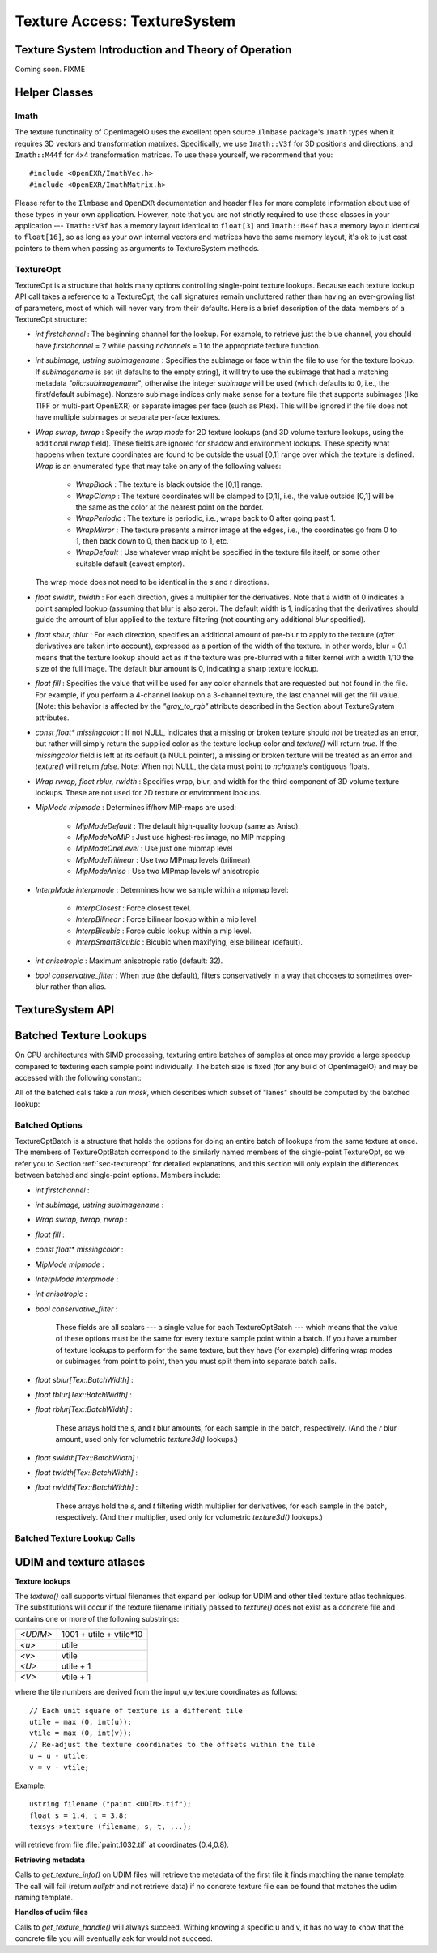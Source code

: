 .. _chap-texturesystem:

Texture Access: TextureSystem
#############################

.. |br| raw:: html

    <br>


.. _sec-texturesys-intro:

Texture System Introduction and Theory of Operation
==================================================================

Coming soon.
FIXME

.. _sec-texturesys-helperclasses:

Helper Classes
==================================================================

Imath
-------------------------------------------------

The texture functinality of OpenImageIO uses the excellent open source
``Ilmbase`` package's ``Imath`` types when it requires 3D vectors and
transformation matrixes.  Specifically, we use ``Imath::V3f`` for 3D
positions and directions, and ``Imath::M44f`` for 4x4 transformation
matrices.  To use these yourself, we recommend that you::

    #include <OpenEXR/ImathVec.h>
    #include <OpenEXR/ImathMatrix.h>

Please refer to the ``Ilmbase`` and ``OpenEXR`` documentation and header
files for more complete information about use of these types in your own
application.  However, note that you are not strictly required to use these
classes in your application --- ``Imath::V3f`` has a memory layout identical
to ``float[3]`` and ``Imath::M44f`` has a memory layout identical to
``float[16]``, so as long as your own internal vectors and matrices have the
same memory layout, it's ok to just cast pointers to them when passing as
arguments to TextureSystem methods.


.. _sec-textureopt:

TextureOpt
-------------------------------------------------

TextureOpt is a structure that holds many options controlling single-point
texture lookups.  Because each texture lookup API call takes a reference to
a TextureOpt, the call signatures remain uncluttered rather than having an
ever-growing list of parameters, most of which will never vary from their
defaults.  Here is a brief description of the data members of a TextureOpt
structure:

- `int firstchannel` :
  The beginning channel for the lookup.  For example, to retrieve just the
  blue channel, you should have `firstchannel` = 2 while passing `nchannels`
  = 1 to the appropriate texture function.

- `int subimage, ustring subimagename` :
  Specifies the subimage or face within the file to use for the texture
  lookup. If `subimagename` is set (it defaults to the empty string), it
  will try to use the subimage that had a matching metadata
  `"oiio:subimagename"`, otherwise the integer `subimage` will be used
  (which defaults to 0, i.e., the first/default subimage).  Nonzero subimage
  indices only make sense for a texture file that supports subimages (like
  TIFF or multi-part OpenEXR) or separate images per face (such as Ptex).
  This will be ignored if the file does not have multiple subimages or
  separate per-face textures.

- `Wrap swrap, twrap` :
  Specify the *wrap mode* for 2D texture lookups (and 3D volume texture
  lookups, using the additional `rwrap` field).  These fields are ignored
  for shadow and environment lookups. These specify what happens when
  texture coordinates are found to be outside the usual [0,1] range over
  which the texture is defined. `Wrap` is an enumerated type that may take
  on any of the following values:

    - `WrapBlack` : The texture is black outside the [0,1] range.

    - `WrapClamp` : The texture coordinates will be clamped to [0,1], i.e.,
      the value outside [0,1] will be the same as the color at the nearest
      point on the border.

    - `WrapPeriodic` : The texture is periodic, i.e., wraps back to 0 after
      going past 1.

    - `WrapMirror` : The texture presents a mirror image at the edges, i.e.,
      the coordinates go from 0 to 1, then back down to 0, then back up to
      1, etc.

    - `WrapDefault` : Use whatever wrap might be specified in the texture
      file itself, or some other suitable default (caveat emptor).

  The wrap mode does not need to be identical in the `s` and `t`
  directions.

- `float swidth, twidth` :
  For each direction, gives a multiplier for the derivatives.  Note that
  a width of 0 indicates a point sampled lookup (assuming that blur is
  also zero).  The default width is 1, indicating that the derivatives
  should guide the amount of blur applied to the texture filtering (not
  counting any additional *blur* specified).

- `float sblur, tblur` :
  For each direction, specifies an additional amount of pre-blur to apply
  to the texture (*after* derivatives are taken into account),
  expressed as a portion of the width of the texture.  In other words,
  blur = 0.1 means that the texture lookup should act as if the texture
  was pre-blurred with a filter kernel with a width 1/10 the size of the
  full image.  The default blur amount is 0, indicating a sharp texture
  lookup.

- `float fill` :
  Specifies the value that will be used for any color channels that are
  requested but not found in the file.  For example, if you perform a
  4-channel lookup on a 3-channel texture, the last channel will get the
  fill value.  (Note: this behavior is affected by the `"gray_to_rgb"`
  attribute described in the Section about TextureSystem attributes.

- `const float* missingcolor` :
  If not NULL, indicates that a missing or broken texture should *not*
  be treated as an error, but rather will simply return the supplied color
  as the texture lookup color and `texture()` will return `true`. If the
  `missingcolor` field is left at its default (a NULL pointer), a
  missing or broken texture will be treated as an error and `texture()`
  will return `false`. Note: When not NULL, the data must point to
  `nchannels` contiguous floats.

..
  - `float bias` :
  For shadow map lookups only, this gives the "shadow bias" amount.

..
  - `int samples` :
  For shadow map lookups only, the number of samples to use for the lookup.

- `Wrap rwrap, float rblur, rwidth` :
  Specifies wrap, blur, and width for the third component of 3D volume
  texture lookups.  These are not used for 2D texture or environment
  lookups.

- `MipMode mipmode` :
  Determines if/how MIP-maps are used:

    - `MipModeDefault`   : The default high-quality lookup (same as Aniso).

    - `MipModeNoMIP`     : Just use highest-res image, no MIP mapping

    - `MipModeOneLevel`  : Use just one mipmap level

    - `MipModeTrilinear` : Use two MIPmap levels (trilinear)

    - `MipModeAniso`     : Use two MIPmap levels w/ anisotropic

- `InterpMode interpmode` :
  Determines how we sample within a mipmap level:

    - `InterpClosest`      : Force closest texel.

    - `InterpBilinear`     : Force bilinear lookup within a mip level.

    - `InterpBicubic`      : Force cubic lookup within a mip level.

    - `InterpSmartBicubic` : Bicubic when maxifying, else bilinear (default).

- `int anisotropic` :
  Maximum anisotropic ratio (default: 32).

- `bool conservative_filter` :
  When true (the default), filters conservatively in a way that chooses to
  sometimes over-blur rather than alias.





.. _sec-texturesys-api:

TextureSystem API
==================================================================

.. doxygenclass:: OIIO::TextureSystem
    :members:






.. _sec-texturesys-api-batched:

Batched Texture Lookups
==================================================================

On CPU architectures with SIMD processing, texturing entire batches of
samples at once may provide a large speedup compared to texturing each
sample point individually. The batch size is fixed (for any build of
OpenImageIO) and may be accessed with the following constant:


.. doxygenvariable:: OIIO::Tex::BatchWidth

.. doxygentypedef:: OIIO::Tex::FloatWide

.. doxygentypedef:: OIIO::Tex::IntWide


All of the batched calls take a *run mask*, which describes which subset of
"lanes" should be computed by the batched lookup:

.. doxygentypedef:: RunMask

.. cpp:enumerator:: RunMaskOn

    The defined constant `RunMaskOn` contains the value with all bits
    `0..BatchWidth-1` set to 1.



Batched Options
---------------

TextureOptBatch is a structure that holds the options for doing an entire
batch of lookups from the same texture at once. The members of
TextureOptBatch correspond to the similarly named members of the
single-point TextureOpt, so we refer you to Section :ref:`sec-textureopt`
for detailed explanations, and this section will only explain the
differences between batched and single-point options. Members include:


- `int firstchannel` :
- `int subimage, ustring subimagename` :
- `Wrap swrap, twrap, rwrap` :
- `float fill` :
- `const float* missingcolor` :
- `MipMode mipmode` :
- `InterpMode interpmode` :
- `int anisotropic` :
- `bool conservative_filter` :

    These fields are all scalars --- a single value for each TextureOptBatch
    --- which means that the value of these options must be the same for
    every texture sample point within a batch. If you have a number of
    texture lookups to perform for the same texture, but they have (for
    example) differing wrap modes or subimages from point to point, then you
    must split them into separate batch calls.

- `float sblur[Tex::BatchWidth]` :
- `float tblur[Tex::BatchWidth]` :
- `float rblur[Tex::BatchWidth]` :

    These arrays hold the `s`, and `t` blur amounts, for each sample in the
    batch, respectively. (And the `r` blur amount, used only for volumetric
    `texture3d()` lookups.)

- `float swidth[Tex::BatchWidth]` :
- `float twidth[Tex::BatchWidth]` :
- `float rwidth[Tex::BatchWidth]` :

    These arrays hold the `s`, and `t` filtering width multiplier for
    derivatives, for each sample in the batch, respectively. (And the `r`
    multiplier, used only for volumetric `texture3d()` lookups.)


Batched Texture Lookup Calls
----------------------------

.. cpp:function::
    bool TextureSystem::texture (ustring filename, TextureOptBatch &options, Tex::RunMask mask, const float *s, const float *t, const float *dsdx, const float *dtdx, const float *dsdy, const float *dtdy, int nchannels, float *result, float *dresultds=nullptr, float *dresultdt=nullptr)
    bool TextureSystem::texture (TextureHandle *texture_handle, Perthread *thread_info, TextureOptBatch &options, Tex::RunMask mask, const float *s, const float *t, const float *dsdx, const float *dtdx, const float *dsdy, const float *dtdy, int nchannels, float *result, float *dresultds=nullptr, float *dresultdt=nullptr)

    Perform filtered 2D texture lookups on a batch of positions from the
    same texture, all at once.  The parameters `s`, `t`, `dsdx`, `dtdx`, and
    `dsdy`, `dtdy` are each a pointer to `[BatchWidth]` values.  The `mask`
    determines which of those array elements to actually compute.

    The various results are arranged as arrays that behave as if they were
    declared::

        float result[channels][BatchWidth]

    In other words, all the batch values for channel 0 are adjacent,
    followed by all the batch values for channel 1, etc. (This is "SOA"
    order.)

    This function returns `true` upon success, or `false` if the file was
    not found or could not be opened by any available ImageIO plugin.


.. cpp:function::
    bool texture3d (ustring filename, TextureOptBatch &options, Tex::RunMask mask, const float *P, const float *dPdx, const float *dPdy, const float *dPdz, int nchannels, float *result, float *dresultds=nullptr, float *dresultdt=nullptr,float *dresultdr=nullptr)
    bool texture3d (TextureHandle *texture_handle, Perthread *thread_info, TextureOptBatch &options, Tex::RunMask mask, const float *P, const float *dPdx, const float *dPdy, const float *dPdz, int nchannels, float *result, float *dresultds=nullptr, float *dresultdt=nullptr, float *dresultdr=nullptr)

    Perform filtered 3D volumetric texture lookups on a batch of positions
    from the same texture, all at once. The "point-like" parameters `P`,
    `dPdx`, `dPdy`, and `dPdz` are each a pointers to arrays of `float
    value[3][BatchWidth]`. That is, each one points to all the *x* values for
    the batch, immediately followed by all the *y* values, followed by the
    *z* values.
    
    The various results arrays are also arranged as arrays that behave as if
    they were declared `float result[channels][BatchWidth]`, where all the
    batch values for channel 0 are adjacent, followed by all the batch
    values for channel 1, etc.
    
    This function returns `true` upon success, or `false` if the file was
    not found or could not be opened by any available ImageIO plugin.


.. cpp:function::
    bool environment (ustring filename, TextureOptBatch &options, Tex::RunMask mask, const float *R, const float *dRdx, const float *dRdy, int nchannels, float *result, float *dresultds=nullptr, float *dresultdt=nullptr)
    bool environment (TextureHandle *texture_handle, Perthread *thread_info, TextureOptBatch &options, Tex::RunMask mask, const float *R, const float *dRdx, const float *dRdy, int nchannels, float *result, float *dresultds=nullptr, float *dresultdt=nullptr)

    Perform filtered directional environment map lookups on a batch of
    positions from the same texture, all at once. The "point-like"
    parameters `R`, `dRdx`, and `dRdy` are each a pointers to arrays of
    `float value[3][BatchWidth]`. That is, each one points to all the *x*
    values for the batch, immediately followed by all the *y* values,
    followed by the *z* values.
    
    Perform filtered directional environment map lookups on a collection of
    directions all at once, which may be much more efficient than repeatedly
    calling the single-point version of `environment()`.  The parameters
    `R`, `dRdx`, and `dRdy` are now VaryingRef's that may refer to either a
    single or an array of values, as are many the fields in the `options`.
    
    The various results arrays are also arranged as arrays that behave as if
    they were declared `float result[channels][BatchWidth]`, where all the
    batch values for channel 0 are adjacent, followed by all the batch
    values for channel 1, etc.
    
    This function returns `true` upon success, or `false` if the file was
    not found or could not be opened by any available ImageIO plugin.





.. _sec-texturesys-udim:

UDIM and texture atlases
========================

**Texture lookups**

The `texture()` call supports virtual filenames that expand per lookup
for UDIM and other tiled texture atlas techniques. The substitutions will
occur if the texture filename initially passed to `texture()` does not
exist as a concrete file and contains one or more of the following
substrings:

======== ========================
`<UDIM>` 1001 + utile + vtile*10
`<u>`    utile
`<v>`    vtile
`<U>`    utile + 1
`<V>`    vtile + 1
======== ========================

where the tile numbers are derived from the input u,v texture
coordinates as follows::

    // Each unit square of texture is a different tile
    utile = max (0, int(u));
    vtile = max (0, int(v));
    // Re-adjust the texture coordinates to the offsets within the tile
    u = u - utile;
    v = v - vtile;

Example::

    ustring filename ("paint.<UDIM>.tif");
    float s = 1.4, t = 3.8;
    texsys->texture (filename, s, t, ...);

will retrieve from file :file:`paint.1032.tif` at coordinates (0.4,0.8).


**Retrieving metadata**

Calls to `get_texture_info()` on UDIM files will retrieve the metadata of
the first file it finds matching the name template. The call will fail
(return `nullptr` and not retrieve data) if no concrete texture file can
be found that matches the udim naming template.


**Handles of udim files**

Calls to `get_texture_handle()` will always succeed. Withing knowing a
specific u and v, it has no way to know that the concrete file you will
eventually ask for would not succeed.


